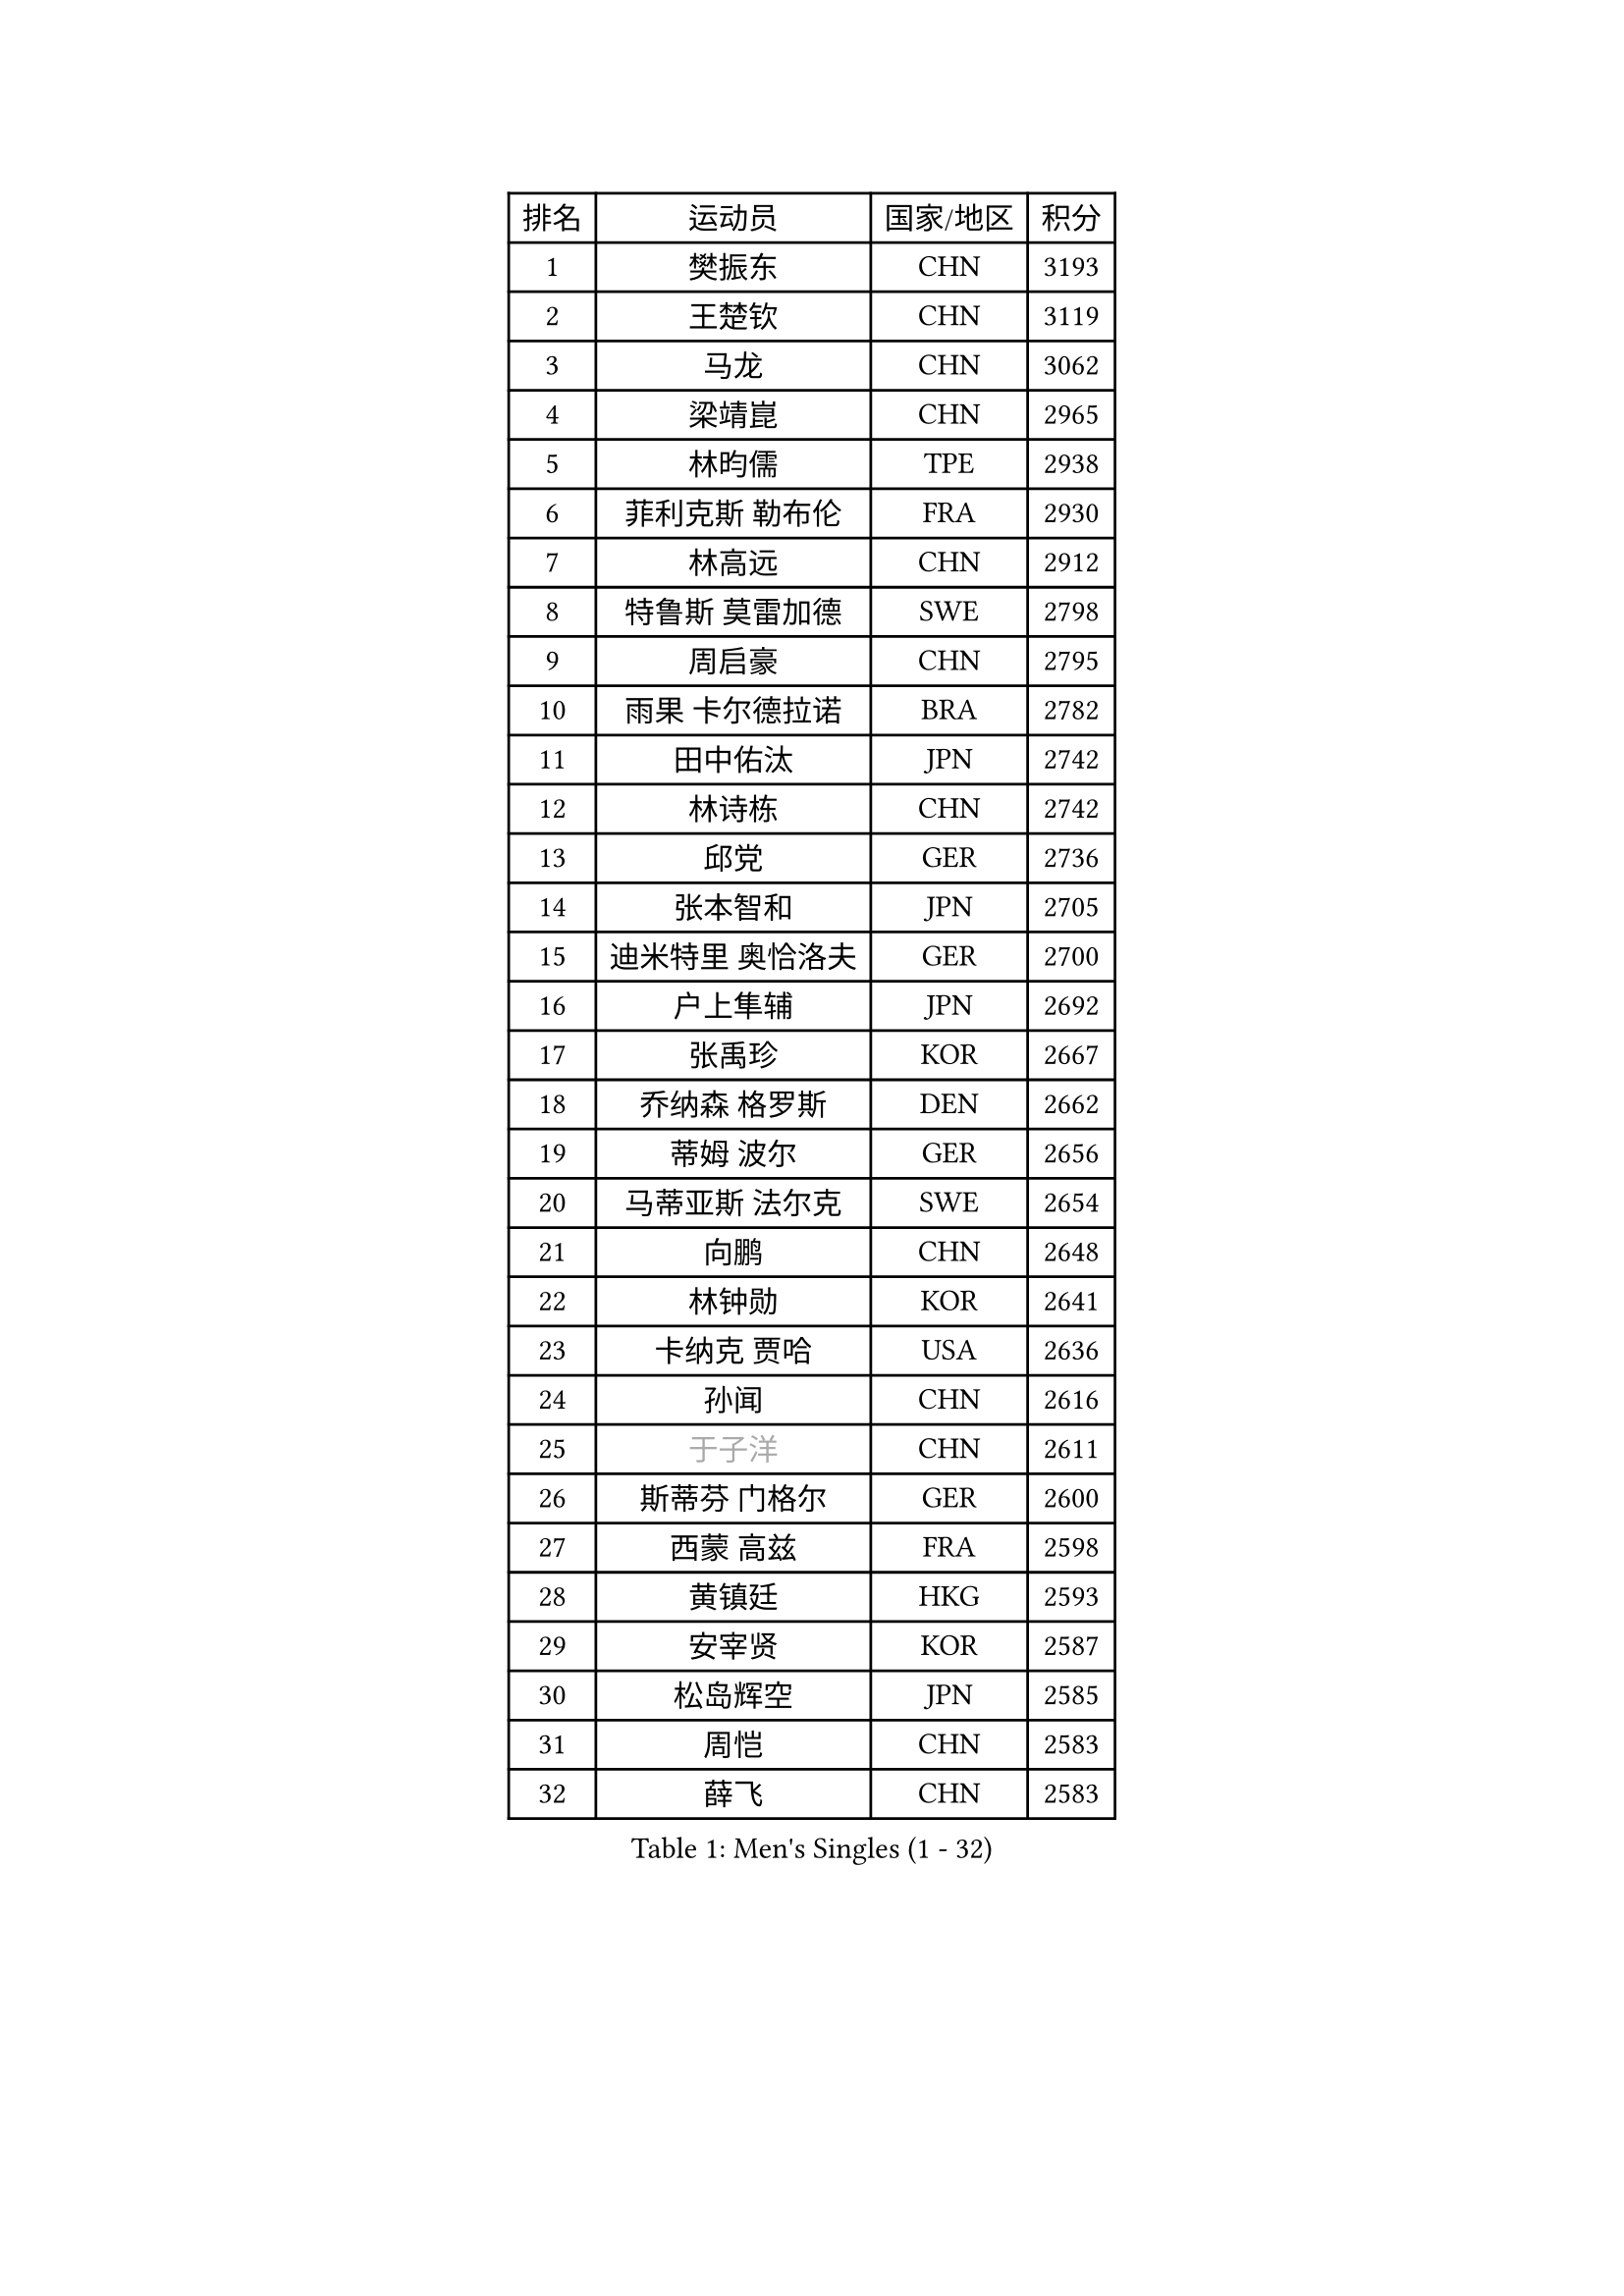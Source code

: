 
#set text(font: ("Courier New", "NSimSun"))
#figure(
  caption: "Men's Singles (1 - 32)",
    table(
      columns: 4,
      [排名], [运动员], [国家/地区], [积分],
      [1], [樊振东], [CHN], [3193],
      [2], [王楚钦], [CHN], [3119],
      [3], [马龙], [CHN], [3062],
      [4], [梁靖崑], [CHN], [2965],
      [5], [林昀儒], [TPE], [2938],
      [6], [菲利克斯 勒布伦], [FRA], [2930],
      [7], [林高远], [CHN], [2912],
      [8], [特鲁斯 莫雷加德], [SWE], [2798],
      [9], [周启豪], [CHN], [2795],
      [10], [雨果 卡尔德拉诺], [BRA], [2782],
      [11], [田中佑汰], [JPN], [2742],
      [12], [林诗栋], [CHN], [2742],
      [13], [邱党], [GER], [2736],
      [14], [张本智和], [JPN], [2705],
      [15], [迪米特里 奥恰洛夫], [GER], [2700],
      [16], [户上隼辅], [JPN], [2692],
      [17], [张禹珍], [KOR], [2667],
      [18], [乔纳森 格罗斯], [DEN], [2662],
      [19], [蒂姆 波尔], [GER], [2656],
      [20], [马蒂亚斯 法尔克], [SWE], [2654],
      [21], [向鹏], [CHN], [2648],
      [22], [林钟勋], [KOR], [2641],
      [23], [卡纳克 贾哈], [USA], [2636],
      [24], [孙闻], [CHN], [2616],
      [25], [#text(gray, "于子洋")], [CHN], [2611],
      [26], [斯蒂芬 门格尔], [GER], [2600],
      [27], [西蒙 高兹], [FRA], [2598],
      [28], [黄镇廷], [HKG], [2593],
      [29], [安宰贤], [KOR], [2587],
      [30], [松岛辉空], [JPN], [2585],
      [31], [周恺], [CHN], [2583],
      [32], [薛飞], [CHN], [2583],
    )
  )#pagebreak()

#set text(font: ("Courier New", "NSimSun"))
#figure(
  caption: "Men's Singles (33 - 64)",
    table(
      columns: 4,
      [排名], [运动员], [国家/地区], [积分],
      [33], [徐瑛彬], [CHN], [2579],
      [34], [帕特里克 弗朗西斯卡], [GER], [2579],
      [35], [庄智渊], [TPE], [2578],
      [36], [梁俨苧], [CHN], [2568],
      [37], [刘丁硕], [CHN], [2567],
      [38], [奥马尔 阿萨尔], [EGY], [2566],
      [39], [赵子豪], [CHN], [2562],
      [40], [利亚姆 皮切福德], [ENG], [2562],
      [41], [基里尔 格拉西缅科], [KAZ], [2562],
      [42], [吉村真晴], [JPN], [2551],
      [43], [达科 约奇克], [SLO], [2547],
      [44], [赵大成], [KOR], [2546],
      [45], [马克斯 弗雷塔斯], [POR], [2542],
      [46], [吴晙诚], [KOR], [2535],
      [47], [蒂亚戈 阿波罗尼亚], [POR], [2535],
      [48], [王臻], [CAN], [2530],
      [49], [夸德里 阿鲁纳], [NGR], [2530],
      [50], [卢文 菲鲁斯], [GER], [2524],
      [51], [安东 卡尔伯格], [SWE], [2518],
      [52], [赵胜敏], [KOR], [2510],
      [53], [宇田幸矢], [JPN], [2510],
      [54], [上田仁], [JPN], [2508],
      [55], [徐海东], [CHN], [2501],
      [56], [克里斯坦 卡尔松], [SWE], [2495],
      [57], [PARK Ganghyeon], [KOR], [2491],
      [58], [吉村和弘], [JPN], [2490],
      [59], [贝内迪克特 杜达], [GER], [2490],
      [60], [李尚洙], [KOR], [2488],
      [61], [帕纳吉奥迪斯 吉奥尼斯], [GRE], [2479],
      [62], [诺沙迪 阿拉米扬], [IRI], [2478],
      [63], [袁励岑], [CHN], [2475],
      [64], [木造勇人], [JPN], [2471],
    )
  )#pagebreak()

#set text(font: ("Courier New", "NSimSun"))
#figure(
  caption: "Men's Singles (65 - 96)",
    table(
      columns: 4,
      [排名], [运动员], [国家/地区], [积分],
      [65], [安德烈 加奇尼], [CRO], [2467],
      [66], [GERALDO Joao], [POR], [2466],
      [67], [ALLEGRO Martin], [BEL], [2460],
      [68], [ROLLAND Jules], [FRA], [2459],
      [69], [雅克布 迪亚斯], [POL], [2457],
      [70], [托米斯拉夫 普卡], [CRO], [2457],
      [71], [艾利克斯 勒布伦], [FRA], [2457],
      [72], [#text(gray, "NOROOZI Afshin")], [IRI], [2455],
      [73], [冯翊新], [TPE], [2453],
      [74], [篠塚大登], [JPN], [2453],
      [75], [高承睿], [TPE], [2448],
      [76], [ROBLES Alvaro], [ESP], [2448],
      [77], [及川瑞基], [JPN], [2443],
      [78], [IONESCU Eduard], [ROU], [2441],
      [79], [牛冠凯], [CHN], [2435],
      [80], [#text(gray, "BADOWSKI Marek")], [POL], [2434],
      [81], [陈垣宇], [CHN], [2432],
      [82], [村松雄斗], [JPN], [2430],
      [83], [MATSUDAIRA Kenji], [JPN], [2429],
      [84], [神巧也], [JPN], [2428],
      [85], [CASSIN Alexandre], [FRA], [2427],
      [86], [安德斯 林德], [DEN], [2424],
      [87], [曾蓓勋], [CHN], [2422],
      [88], [弗拉迪斯拉夫 乌尔苏], [MDA], [2420],
      [89], [曹巍], [CHN], [2416],
      [90], [PEREIRA Andy], [CUB], [2416],
      [91], [LAKATOS Tamas], [HUN], [2413],
      [92], [#text(gray, "PERSSON Jon")], [SWE], [2412],
      [93], [奥维迪乌 伊奥内斯库], [ROU], [2411],
      [94], [WALTHER Ricardo], [GER], [2405],
      [95], [#text(gray, "ORT Kilian")], [GER], [2405],
      [96], [BARDET Lilian], [FRA], [2405],
    )
  )#pagebreak()

#set text(font: ("Courier New", "NSimSun"))
#figure(
  caption: "Men's Singles (97 - 128)",
    table(
      columns: 4,
      [排名], [运动员], [国家/地区], [积分],
      [97], [#text(gray, "BRODD Viktor")], [SWE], [2401],
      [98], [汪洋], [SVK], [2394],
      [99], [OUAICHE Stephane], [ALG], [2392],
      [100], [#text(gray, "LIU Yebo")], [CHN], [2390],
      [101], [JANCARIK Lubomir], [CZE], [2389],
      [102], [#text(gray, "PARK Chan-Hyeok")], [KOR], [2388],
      [103], [WU Jiaji], [DOM], [2385],
      [104], [吉山僚一], [JPN], [2385],
      [105], [HABESOHN Daniel], [AUT], [2384],
      [106], [#text(gray, "HACHARD Antoine")], [FRA], [2383],
      [107], [CARVALHO Diogo], [POR], [2383],
      [108], [#text(gray, "AN Ji Song")], [PRK], [2383],
      [109], [LAM Siu Hang], [HKG], [2382],
      [110], [#text(gray, "SONE Kakeru")], [JPN], [2380],
      [111], [EL-BEIALI Mohamed], [EGY], [2379],
      [112], [SIPOS Rares], [ROU], [2378],
      [113], [SALIFOU Abdel-Kader], [BEN], [2374],
      [114], [THAKKAR Manav Vikash], [IND], [2365],
      [115], [艾曼纽 莱贝松], [FRA], [2364],
      [116], [LEVENKO Andreas], [AUT], [2362],
      [117], [KIM Donghyun], [KOR], [2362],
      [118], [罗伯特 加尔多斯], [AUT], [2361],
      [119], [HUANG Youzheng], [CHN], [2359],
      [120], [廖振珽], [TPE], [2358],
      [121], [AFANADOR Brian], [PUR], [2358],
      [122], [CIFUENTES Horacio], [ARG], [2358],
      [123], [AIDA Satoshi], [JPN], [2352],
      [124], [#text(gray, "王晨策")], [CHN], [2350],
      [125], [马金宝], [USA], [2349],
      [126], [RASSENFOSSE Adrien], [BEL], [2347],
      [127], [MENG Fanbo], [GER], [2345],
      [128], [HUANG Yan-Cheng], [TPE], [2345],
    )
  )